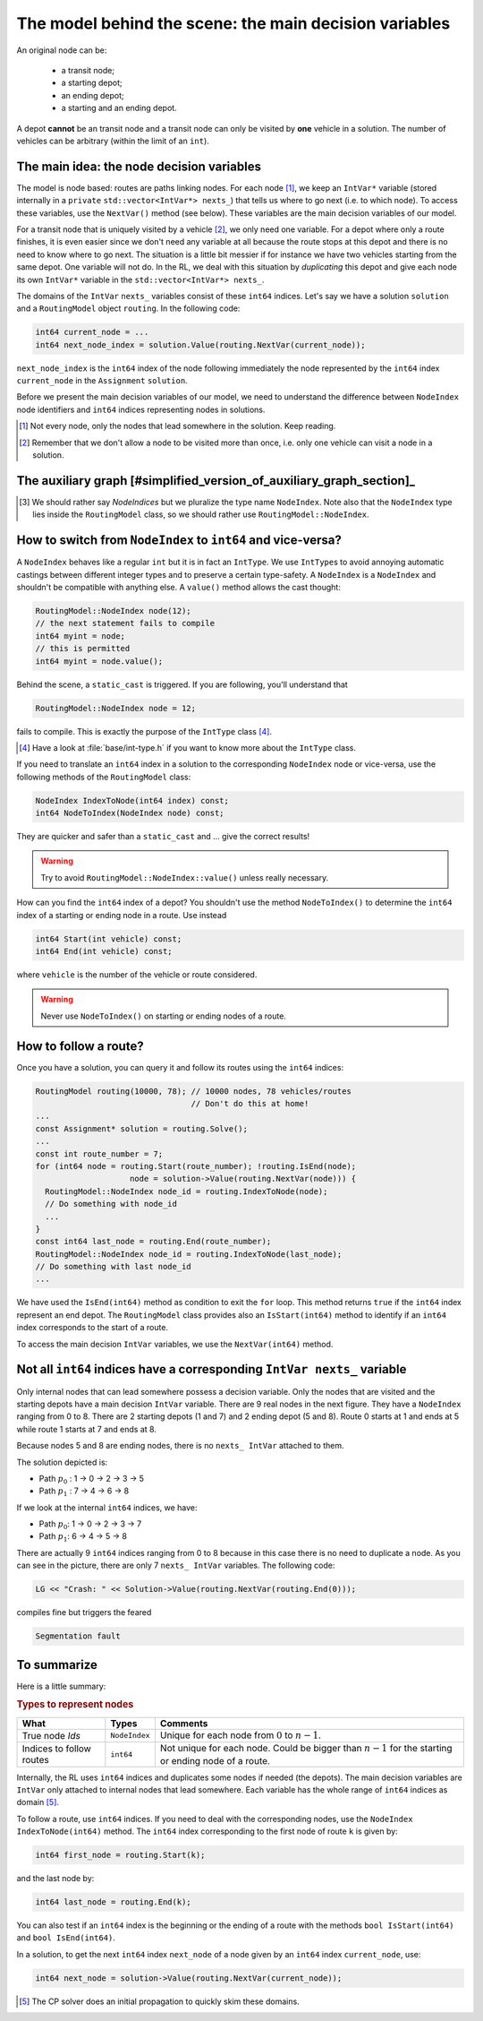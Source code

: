 ..  _rl_model_behind_scene_decision_v:

The model behind the scene: the main decision variables
========================================================

..  only:: html

    We describe the main decision variables of the model used in the RL.
    In the section :ref:`hood_rl` of the chapter :ref:`chapter_under_the_hood`, 
    we describe the inner mechanisms of the RL in details.

..  raw:: latex

    We describe the main decision variables of the model used in the RL.
    In section~\ref{manual/under_the_hood/rl:hood-rl}, we describe the inner mechanisms of the RL in details.

..  only:: draft

    A Routing Problem is defined on a graph (or a network). This graph has nodes and these nodes have unique ``NodeIndex`` identifiers.
    Internally, we use an auxiliary graph to model the Routing Problem. In RL jargon, the identifiers of the nodes of this 
    auxiliary graph are called ``int64`` *indices*. Be careful not to mix them up. To distinguish one from the other, we use 
    two non-compatible types: ``NodeIndex`` and ``int64``.
    
    
An original node can be:

  - a transit node;
  - a starting depot;
  - an ending depot;
  - a starting and an ending depot.
  
A depot **cannot** be an transit node and a transit node can only be visited by **one** vehicle in a solution.
The number of vehicles can be arbitrary (within the limit of an ``int``).

The main idea: the node decision variables
--------------------------------------------------------------------

The model is node based: routes are paths linking nodes. For each node [#nodes_that_lead_somwhere]_, 
we keep an ``IntVar*`` variable 
(stored internally in a ``private`` ``std::vector<IntVar*> nexts_``) that
tells us where to go next (i.e. to which node). To access these variables, use the ``NextVar()`` method
(see below). These variables are the main decision variables of our model.

For a transit node that is uniquely visited by a vehicle [#node_only_visited_once]_, we only need 
one variable. For a depot where only a route finishes, it is even easier since we don't need any variable at all because 
the route stops at this depot and there is no need to know where to go next. The situation is a little bit 
messier if for instance we have two vehicles starting from the same depot. One variable will not do. In the RL, 
we deal with this situation by *duplicating* this depot and give each node its own ``IntVar*`` variable 
in the ``std::vector<IntVar*> nexts_``.


..  only:: draft

    Internally, we use ``int64`` indices to label the nodes and their duplicates. These ``int64``  indices are the identifiers
    of the nodes of an auxiliary graph we present in the next sub-section. 
    
The domains of the ``IntVar`` ``nexts_`` variables consist of these ``int64`` indices. 
Let's say we have a solution ``solution`` and a ``RoutingModel`` object ``routing``. In the following code:

..  code-block:: c++

    int64 current_node = ...
    int64 next_node_index = solution.Value(routing.NextVar(current_node));

``next_node_index`` is the ``int64`` index of the node following immediately the node represented by the ``int64``
index ``current_node`` in the ``Assignment`` ``solution``.

Before we present the main decision variables of our model,
we need to understand the difference between ``NodeIndex`` node identifiers and ``int64`` indices representing 
nodes in solutions.

..  [#nodes_that_lead_somwhere] Not every node, only the nodes that lead somewhere in the solution. Keep reading.


..  [#node_only_visited_once] Remember that we don't allow a node to be visited more than once, i.e. only one 
                              vehicle can visit a node in a solution.

The auxiliary graph [#simplified_version_of_auxiliary_graph_section]_ 
---------------------------------------------------------------------------

..  only:: draft

    To understand how the auxiliary graph is constructed, we need to consider a more general Routing Problem than just 
    a TSP with one vehicle. We'll use a VRP with four vehicles/routes.

    Let's take the original graph of the next figure:

    ..  only:: html
    
        ..  image:: images/rl_original_graph.*
            :align: center
            :width: 200 pt

    ..  only:: latex
    
        ..  image:: images/rl_original_graph.*
            :align: center
            :width: 150 pt


    There are nine nodes of which two are starting depots (1 and 3), one is an ending 
    depot (7) and one is a starting and ending depot (4). The ``NodeIndex``\es [#nodeindices]_ range from 0 to 8.

    In this example, we take four vehicles/routes:
    
    * route 0: starts at 1 and ends at 4
    * route 1: starts at 3 and ends at 4
    * route 2: starts at 3 and ends at 7
    * route 3: starts at 4 and ends at 7
    
    The auxiliary graph is obtained by keeping the transit nodes and 
    adding a starting and ending depot for each vehicle/route if needed like in the following figure:
    
    ..  only::  html
    
        ..  image:: images/rl_auxiliary_graph.*
            :align: center
            :width: 200 pt

    ..  only::  latex
    
        ..  image:: images/rl_auxiliary_graph.*
            :align: center
            :width: 150 pt

    
    Node 1 is not duplicated because there is only one route (route 0) that starts from 1. Node 3
    is duplicated once because there are two routes (routes 1 and 2) that start from 3. Node 7 has been 
    duplicated once because two routes (routes 2 and 3) end at 7 and finally there are two added copies 
    of node 4 because two routes (routes 0 and 4) end at 4 and one route (route 3) starts from 4.
    
    They way these nodes are numbered doesn't matter for the moment. For our example, this numbering is:
    
    ..  only:: html
    
        ..  image:: images/rl_auxiliary_graph_numberred.*
            :align: center
            :width: 200 pt

    ..  only:: latex
    
        ..  image:: images/rl_auxiliary_graph_numberred.*
            :align: center
            :width: 150 pt

    
    Notice that the ``int64`` indices don't depend on a given solution but only on the given graph/network and the depots.
    
    ..  [#simplified_version_of_auxiliary_graph_section] This sub-section is a simplified version of the section 
        :ref:`auxiliary_graph_detailed`.

..  [#nodeindices] We should rather say *NodeIndices* but we pluralize the type name ``NodeIndex``. Note also
                   that the ``NodeIndex`` type lies inside the ``RoutingModel`` class, so we should rather use 
                   ``RoutingModel::NodeIndex``.

..  only:: draft

    ..  topic:: What is an auxiliary graph?

        The auxiliary graph is a graph constructed from the original graph. It helps to model a problem. In our case, 
        the auxiliary graph allows us to model different routes. We'll meet other auxiliary graphs in the chapter 
        :ref:`chapter_arc_routing_with_constraints`.



How to switch from ``NodeIndex`` to ``int64`` and vice-versa?
-------------------------------------------------------------------------


A ``NodeIndex`` behaves like 
a regular ``int`` but it is in fact an ``IntType``. We use ``IntType``\s to avoid annoying automatic castings between
different integer types and to preserve a certain type-safety. A ``NodeIndex`` is a ``NodeIndex`` and shouldn't be 
compatible with anything else. A ``value()`` method allows the cast thought:

..  code-block:: c++

    RoutingModel::NodeIndex node(12);
    // the next statement fails to compile
    int64 myint = node;
    // this is permitted
    int64 myint = node.value();

Behind the scene, a ``static_cast`` is triggered. If you are following, you'll understand that

..  code-block:: c++

    RoutingModel::NodeIndex node = 12;

fails to compile. This is exactly the purpose of the ``IntType`` class [#more_about_inttype]_. 

..  [#more_about_inttype] Have a look at :file:`base/int-type.h` if you want to know more about the ``IntType`` class.

If you need to 
translate an ``int64`` index in a solution to the corresponding ``NodeIndex`` node or vice-versa, use the 
following methods of the ``RoutingModel`` class:

..  code-block:: c++

    NodeIndex IndexToNode(int64 index) const;
    int64 NodeToIndex(NodeIndex node) const;

They are quicker and safer than a ``static_cast`` and ... give the correct results!

..  warning:: Try to avoid ``RoutingModel::NodeIndex::value()`` unless really necessary.

How can you find the ``int64`` index of a depot? You shouldn't use the method ``NodeToIndex()`` to 
determine the ``int64`` index 
of a starting or ending node in a route. Use instead

..  code-block:: c++

    int64 Start(int vehicle) const;
    int64 End(int vehicle) const;

where ``vehicle`` is the number of the vehicle or route considered.


..  warning:: Never use ``NodeToIndex()`` on starting or ending nodes of a route.


..  _rl_how_to_follow_a_route:

How to follow a route?
-------------------------------------------------------------------------


Once you have a solution, you can query it and follow its routes using the ``int64`` indices:

..  code-block:: c++
    
    RoutingModel routing(10000, 78); // 10000 nodes, 78 vehicles/routes
                                     // Don't do this at home!
    ...
    const Assignment* solution = routing.Solve();
    ...
    const int route_number = 7;
    for (int64 node = routing.Start(route_number); !routing.IsEnd(node);
                        node = solution->Value(routing.NextVar(node))) {
      RoutingModel::NodeIndex node_id = routing.IndexToNode(node);
      // Do something with node_id
      ...
    }
    const int64 last_node = routing.End(route_number);
    RoutingModel::NodeIndex node_id = routing.IndexToNode(last_node);
    // Do something with last node_id
    ...

We have used the ``IsEnd(int64)`` method as condition to exit the ``for`` loop.
This method returns ``true`` if the ``int64`` index represent an end depot.
The ``RoutingModel`` class 
provides also an ``IsStart(int64)`` method to identify if an ``int64`` index corresponds to the start of a route.

To access the main decision ``IntVar`` variables, we use the ``NextVar(int64)`` method.

Not all ``int64`` indices have a corresponding ``IntVar nexts_`` variable 
-----------------------------------------------------------------------------

Only internal nodes that can lead somewhere possess a decision variable. Only the nodes that are visited and the 
starting depots have a main decision ``IntVar`` variable. There are 9 real nodes in the next figure. They
have a ``NodeIndex`` ranging from 0 to 8. There are 2 starting depots (1 and 7) and 2 ending depot (5 and 8).
Route 0 starts at 1 and ends at 5 while route 1 starts at 7 and ends at 8.

..  image:: images/not_all_int64_have_v.*
    :align: center
    :width: 300 px

Because nodes 5 and 8 are ending nodes, there is no ``nexts_ IntVar`` attached to them.

The solution depicted is:

* Path :math:`p_0` : 1 -> 0 -> 2 -> 3 -> 5
* Path :math:`p_1` : 7 -> 4 -> 6 -> 8

If we look at the internal ``int64`` indices, we have: 

- Path :math:`p_0`: 1 -> 0 -> 2 -> 3 -> 7
- Path :math:`p_1`: 6 -> 4 -> 5 -> 8

There are actually 9 ``int64`` indices ranging from 0 to 8 because in this case there is no need to duplicate a node.
As you can see in the picture, there are only 7 ``nexts_ IntVar`` variables. The following code:

..  code-block:: c++

    LG << "Crash: " << Solution->Value(routing.NextVar(routing.End(0))); 
    
compiles fine but triggers the feared 

..  code-block:: bash

    Segmentation fault

..  only:: html 

    As you can see, there is no internal control on the ``int64`` index you can give to methods. If you want to know more
    about the way we internally number the indices, have a look at the sub-section :ref:`uth_next_variables_details`.

..  raw:: latex 

    As you can see, there is no internal control on the \code{int64} index you can give to methods. 
    If you want to know more
    about the way we internally number the indices, have a 
    look at sub-section~\ref{manual/under_the_hood/rl:uth-next-variables-details}.

To summarize
-------------------------------------------------------------------------


Here is a little summary:

..  rubric:: Types to represent nodes

..  tabularcolumns:: |p{3cm}|p{3cm}| p{8cm}|

=========================  ===================  ====================================================
What                       Types                Comments
=========================  ===================  ====================================================
True node *Ids*            ``NodeIndex``        Unique for each node from :math:`0` to :math:`n-1`.
Indices to follow routes   ``int64``            Not unique for each node. Could be bigger than
                                                :math:`n-1` for the starting or ending node of a 
                                                route.
=========================  ===================  ====================================================

Internally, the RL uses ``int64`` indices and duplicates some nodes if needed (the depots). The main decision variables 
are ``IntVar`` only attached to internal nodes that lead somewhere. Each variable has the whole range of ``int64`` 
indices as domain [#domain_main_routing_vr]_.

To follow a route, use ``int64`` indices. If you need to deal with the corresponding nodes, use the 
``NodeIndex IndexToNode(int64)`` method. The ``int64`` index corresponding to the first node of route ``k``
is given by:

..  code-block:: c++

    int64 first_node = routing.Start(k);

and the last node by:

..  code-block:: c++

    int64 last_node = routing.End(k);

You can also test if an ``int64`` index is the beginning or the ending of a route with the methods ``bool IsStart(int64)``
and ``bool IsEnd(int64)``.

                                               
In a solution, to get the next ``int64`` index ``next_node`` of a node given by an ``int64`` index ``current_node``,
use:

..  code-block:: c++

    int64 next_node = solution->Value(routing.NextVar(current_node));

..  [#domain_main_routing_vr] The CP solver does an initial propagation to quickly skim 
                              these domains.
 

